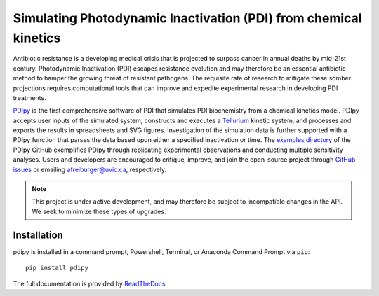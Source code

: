 Simulating Photodynamic Inactivation (PDI) from chemical kinetics
------------------------------------------------------------------------

|PyPI version| |Actions Status| |docs| |Downloads| |License|

.. |PyPI version| image:: https://img.shields.io/pypi/v/pdipy.svg?logo=PyPI&logoColor=brightgreen
   :target: https://pypi.org/project/pdipy/
   :alt: PyPI version

.. |Actions Status| image:: https://github.com/freiburgermsu/pdipy/workflows/Test%20PDIpy/badge.svg
   :target: https://github.com/freiburgermsu/pdipy/actions
   :alt: Actions Status

.. |License| image:: https://img.shields.io/badge/License-MIT-blue.svg
   :target: https://opensource.org/licenses/MIT
   :alt: License

.. |Downloads| image:: https://pepy.tech/badge/pdipy
   :target: https://pepy.tech/project/pdipy
   :alt: Downloads
   
.. |docs| image:: https://readthedocs.org/projects/pdipy/badge/?version=latest
   :target: https://pdipy.readthedocs.io/en/latest/?badge=latest
   :alt: Documentation Status

Antibiotic resistance is a developing medical crisis that is projected to surpass cancer in annual deaths by mid-21st century. Photodynamic Inactivation (PDI) escapes resistance evolution and may therefore be an essential antibiotic method to hamper the growing threat of resistant pathogens. The requisite rate of research to mitigate these somber projections requires computational tools that can improve and expedite experimental research in developing PDI treatments.

`PDIpy <https://pypi.org/project/pdipy/>`_ is the first comprehensive software of PDI that simulates PDI biochemistry from a chemical kinetics model. PDIpy accepts user inputs of the simulated system, constructs and executes a `Tellurium <https://tellurium.readthedocs.io/en/latest/walkthrough.html>`_ kinetic system, and processes and exports the results in spreadsheets and SVG figures. Investigation of the simulation data is further supported with a PDIpy function that parses the data based upon either a specified inactivation or time. The `examples directory <https://github.com/freiburgermsu/pdipy/examples>`_ of the PDIpy GitHub exemplifies PDIpy through replicating experimental observations and conducting multiple sensitivity analyses. Users and developers are encouraged to critique, improve, and join the open-source project through `GitHub issues <https://github.com/freiburgermsu/pdipy/issues>`_ or emailing afreiburger@uvic.ca, respectively. 


.. note::

   This project is under active development, and may therefore be subject to incompatible changes in the API. We seek to minimize these types of upgrades.


++++++++++++++++++++++
Installation
++++++++++++++++++++++

pdipy is installed in a command prompt, Powershell, Terminal, or Anaconda Command Prompt via ``pip``::

 pip install pdipy


The full documentation is provided by `ReadTheDocs <https://pdipy.readthedocs.io/en/latest/index.html>`_.